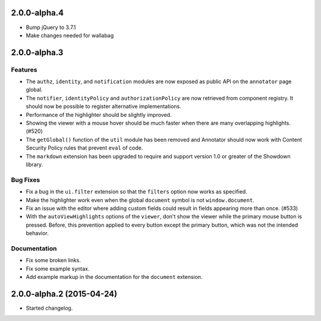 2.0.0-alpha.4
=============

- Bump jQuery to 3.7.1
- Make changes needed for wallabag

2.0.0-alpha.3
=============

Features
--------

- The ``authz``, ``identity``, and ``notification`` modules are now
  exposed as public API on the ``annotator`` page global.

- The ``notifier``, ``identityPolicy`` and ``authorizationPolicy`` are now
  retrieved from component registry. It should now be possible to register
  alternative implementations.

- Performance of the highlighter should be slightly improved.

- Showing the viewer with a mouse hover should be much faster when there are
  many overlapping highlights. (#520)

- The ``getGlobal()`` function of the ``util`` module has been removed and
  Annotator should now work with Content Security Policy rules that prevent
  ``eval`` of code.

- The ``markdown`` extension has been upgraded to require and support version
  1.0 or greater of the Showdown library.

Bug Fixes
---------

- Fix a bug in the ``ui.filter`` extension so that the ``filters`` option
  now works as specified.

- Make the highlighter work even when the global ``document`` symbol is not
  ``window.document``.

- Fix an issue with the editor where adding custom fields could result in
  fields appearing more than once. (#533)

- With the ``autoViewHighlights`` options of the ``viewer``, don't show the
  viewer while the primary mouse button is pressed. Before, this prevention
  applied to every button except the primary button, which was not the intended
  behavior.

Documentation
-------------

- Fix some broken links.

- Fix some example syntax.

- Add example markup in the documentation for the ``document`` extension.

2.0.0-alpha.2 (2015-04-24)
==========================

- Started changelog.
